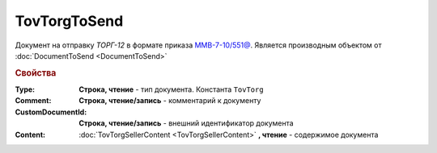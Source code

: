 TovTorgToSend
===============

Документ на отправку *ТОРГ-12* в формате приказа `ММВ-7-10/551@ <https://normativ.kontur.ru/document?moduleId=1&documentId=265102>`_.
Является производным объектом от :doc:`DocumentToSend <DocumentToSend>`

.. deprecated:: 5.27.0
  Используйте :doc:`CustomDocumentToSend`

.. rubric:: Свойства

:Type:
  **Строка, чтение** - тип документа. Константа ``TovTorg``

:Comment:
  **Строка, чтение/запись** - комментарий к документу

:CustomDocumentId:
  **Строка, чтение/запись** - внешний идентификатор документа

:Content:
  :doc:`TovTorgSellerContent <TovTorgSellerContent>` **, чтение** - содержимое документа

